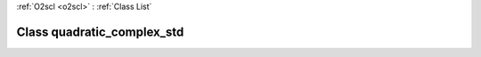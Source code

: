 :ref:`O2scl <o2scl>` : :ref:`Class List`

.. _quadratic_complex_std:

Class quadratic_complex_std
===========================

.. doxygenclass:: o2scl::quadratic_complex_std

